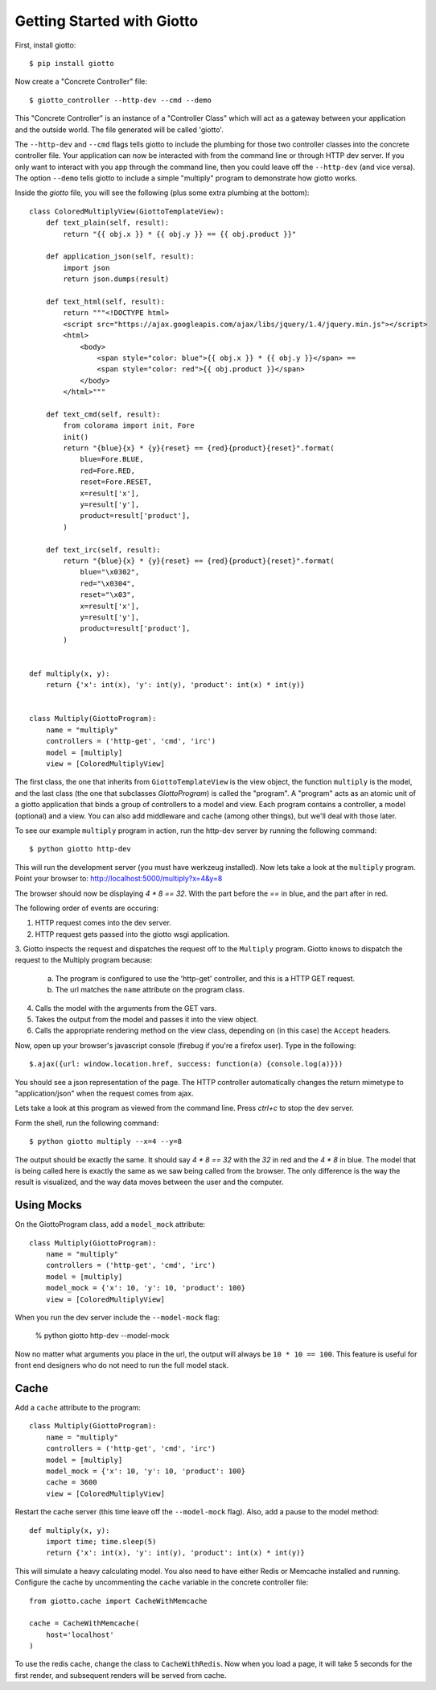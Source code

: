.. _ref-tutorial:

===========================
Getting Started with Giotto
===========================

First, install giotto::

    $ pip install giotto

Now create a "Concrete Controller" file::

    $ giotto_controller --http-dev --cmd --demo

This "Concrete Controller" is an instance of a "Controller Class"
which will act as a gateway between your application and the outside world.
The file generated will be called 'giotto'.

The ``--http-dev`` and ``--cmd`` flags tells giotto to include the plumbing for those
two controller classes into the concrete controller file.
Your application can now be interacted with from the command line
or through HTTP dev server.
If you only want to interact with you app through the command line,
then you could leave off the ``--http-dev`` (and vice versa).
The option ``--demo`` tells giotto to include a simple "multiply" program to demonstrate how giotto works.

Inside the `giotto` file, you will see the following (plus some extra plumbing 
at the bottom)::

    class ColoredMultiplyView(GiottoTemplateView):
        def text_plain(self, result):
            return "{{ obj.x }} * {{ obj.y }} == {{ obj.product }}"

        def application_json(self, result):
            import json
            return json.dumps(result)

        def text_html(self, result):
            return """<!DOCTYPE html>
            <script src="https://ajax.googleapis.com/ajax/libs/jquery/1.4/jquery.min.js"></script>
            <html>
                <body>
                    <span style="color: blue">{{ obj.x }} * {{ obj.y }}</span> == 
                    <span style="color: red">{{ obj.product }}</span>
                </body>
            </html>"""

        def text_cmd(self, result):
            from colorama import init, Fore
            init()
            return "{blue}{x} * {y}{reset} == {red}{product}{reset}".format(
                blue=Fore.BLUE,
                red=Fore.RED,
                reset=Fore.RESET,
                x=result['x'],
                y=result['y'],
                product=result['product'],
            )

        def text_irc(self, result):
            return "{blue}{x} * {y}{reset} == {red}{product}{reset}".format(
                blue="\x0302",
                red="\x0304",
                reset="\x03",
                x=result['x'],
                y=result['y'],
                product=result['product'],
            )


    def multiply(x, y):
        return {'x': int(x), 'y': int(y), 'product': int(x) * int(y)}


    class Multiply(GiottoProgram):
        name = "multiply"
        controllers = ('http-get', 'cmd', 'irc')
        model = [multiply]
        view = [ColoredMultiplyView]


The first class, the one that inherits from ``GiottoTemplateView`` is the view object,
the function ``multiply`` is the model,
and the last class (the one that subclasses `GiottoProgram`) is called the "program".
A "program" acts as an atomic unit of a giotto application that binds a group of controllers to a model and view.
Each program contains a controller, a model (optional) and a view.
You can also add middleware and cache (among other things), but we'll deal with those later.

To see our example ``multiply`` program in action, run the http-dev server by running
the following command::

    $ python giotto http-dev

This will run the development server (you must have werkzeug installed).
Now lets take a look at the ``multiply`` program.
Point your browser to: http://localhost:5000/multiply?x=4&y=8

The browser should now be displaying `4 * 8 == 32`. With the part before the `==`
in blue, and the part after in red.

The following order of events are occuring:

1. HTTP request comes into the dev server.
2. HTTP request gets passed into the giotto wsgi application.
3. Giotto inspects the request and dispatches the request off to the ``Multiply`` program.
Giotto knows to dispatch the request to the Multiply program
because:
    a. The program is configured to use the 'http-get' controller, and this is a HTTP GET request.
    b. The url matches the ``name`` attribute on the program class.
4. Calls the model with the arguments from the GET vars.
5. Takes the output from the model and passes it into the view object.
6. Calls the appropriate rendering method on the view class, depending on (in this case) the ``Accept`` headers.

Now, open up your browser's javascript console (firebug if you're a firefox user).
Type in the following::

    $.ajax({url: window.location.href, success: function(a) {console.log(a)}})

You should see a json representation of the page. The HTTP controller automatically
changes the return mimetype to "application/json" when the request comes from
ajax.

Lets take a look at this program as viewed from the command line. Press `ctrl+c`
to stop the dev server.

Form the shell, run the following command::

    $ python giotto multiply --x=4 --y=8

The output should be exactly the same. It should say `4 * 8 == 32` with the `32`
in red and the `4 * 8` in blue. 
The model that is being called here is exactly the same as we saw being called from the browser.
The only difference is the way the result is visualized,
and the way data moves between the user and the computer.

-----------
Using Mocks
-----------

On the GiottoProgram class, add a ``model_mock`` attribute::

    class Multiply(GiottoProgram):
        name = "multiply"
        controllers = ('http-get', 'cmd', 'irc')
        model = [multiply]
        model_mock = {'x': 10, 'y': 10, 'product': 100}
        view = [ColoredMultiplyView]

When you run the dev server include the ``--model-mock`` flag:

    % python giotto http-dev --model-mock

Now no matter what arguments you place in the url, the output will always be ``10 * 10 == 100``.
This feature is useful for front end designers who do not need to run the full model stack.

-----
Cache
-----

Add a ``cache`` attribute to the program::

    class Multiply(GiottoProgram):
        name = "multiply"
        controllers = ('http-get', 'cmd', 'irc')
        model = [multiply]
        model_mock = {'x': 10, 'y': 10, 'product': 100}
        cache = 3600
        view = [ColoredMultiplyView]

Restart the cache server (this time leave off the ``--model-mock`` flag).
Also, add a pause to the model method::

    def multiply(x, y):
        import time; time.sleep(5)
        return {'x': int(x), 'y': int(y), 'product': int(x) * int(y)}

This will simulate a heavy calculating model.
You also need to have either Redis or Memcache installed and running.
Configure the cache by uncommenting the ``cache`` variable in the concrete controller file::

    from giotto.cache import CacheWithMemcache

    cache = CacheWithMemcache(
        host='localhost'
    )

To use the redis cache, change the class to ``CacheWithRedis``.
Now when you load a page, it will take 5 seconds for the first render, and subsequent renders will be served from cache.






















